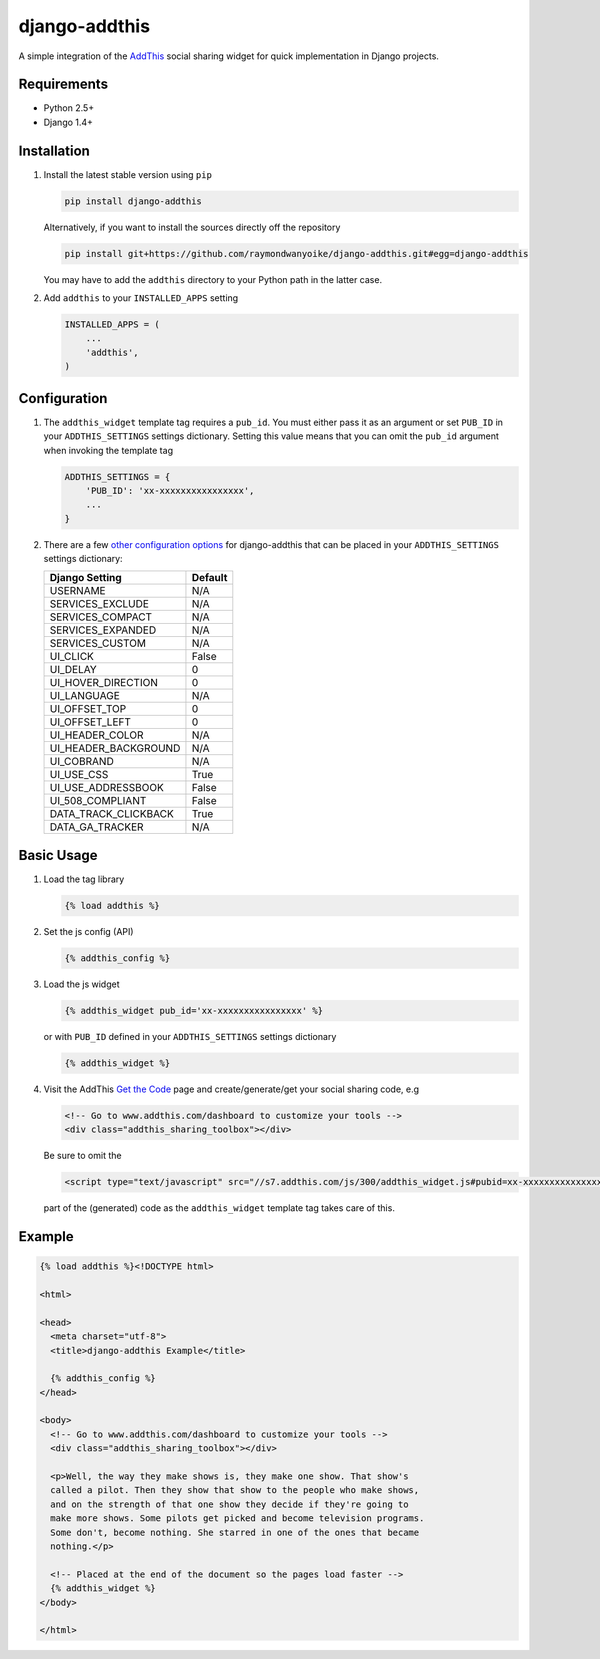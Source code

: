 ==============
django-addthis
==============

A simple integration of the `AddThis <http://www.addthis.com>`_ social sharing
widget for quick implementation in Django projects.

Requirements
============

- Python 2.5+
- Django 1.4+

Installation
============

#.  Install the latest stable version using ``pip``

    .. code:: shell

        pip install django-addthis

    Alternatively, if you want to install the sources directly off the repository

    .. code:: shell

        pip install git+https://github.com/raymondwanyoike/django-addthis.git#egg=django-addthis

    You may have to add the ``addthis`` directory to your Python path in the latter case.

#.  Add ``addthis`` to your ``INSTALLED_APPS`` setting

    .. code:: python

        INSTALLED_APPS = (
            ...
            'addthis',
        )

Configuration
=============

#.  The ``addthis_widget`` template tag requires a ``pub_id``. You must either
    pass it as an argument or set ``PUB_ID`` in your ``ADDTHIS_SETTINGS``
    settings dictionary. Setting this value means that you can omit the
    ``pub_id`` argument when invoking the template tag

    .. code:: python

        ADDTHIS_SETTINGS = {
            'PUB_ID': 'xx-xxxxxxxxxxxxxxxx',
            ...
        }

#.  There are a few `other configuration options <http://support.addthis.com/customer/portal/articles/1337994-the-addthis_config-variable/>`_
    for django-addthis that can be placed in your ``ADDTHIS_SETTINGS`` settings
    dictionary:

    ============================ ============================
    Django Setting               Default
    ============================ ============================
    USERNAME                     N/A
    SERVICES_EXCLUDE             N/A
    SERVICES_COMPACT             N/A
    SERVICES_EXPANDED            N/A
    SERVICES_CUSTOM              N/A
    UI_CLICK                     False
    UI_DELAY                     0
    UI_HOVER_DIRECTION           0
    UI_LANGUAGE                  N/A
    UI_OFFSET_TOP                0
    UI_OFFSET_LEFT               0
    UI_HEADER_COLOR              N/A
    UI_HEADER_BACKGROUND         N/A
    UI_COBRAND                   N/A
    UI_USE_CSS                   True
    UI_USE_ADDRESSBOOK           False
    UI_508_COMPLIANT             False
    DATA_TRACK_CLICKBACK         True
    DATA_GA_TRACKER              N/A
    ============================ ============================


Basic Usage
===========

#.  Load the tag library

    .. code:: html

        {% load addthis %}

#.  Set the js config (API)

    .. code:: html

        {% addthis_config %}

#.  Load the js widget

    .. code:: html

        {% addthis_widget pub_id='xx-xxxxxxxxxxxxxxxx' %}

    or with ``PUB_ID`` defined in your ``ADDTHIS_SETTINGS`` settings
    dictionary

    .. code:: html

        {% addthis_widget %}

#.  Visit the AddThis `Get the Code <http://www.addthis.com/get>`_ page and
    create/generate/get your social sharing code, e.g

    .. code:: html

        <!-- Go to www.addthis.com/dashboard to customize your tools -->
        <div class="addthis_sharing_toolbox"></div>

    Be sure to omit the

    .. code:: html

        <script type="text/javascript" src="//s7.addthis.com/js/300/addthis_widget.js#pubid=xx-xxxxxxxxxxxxxxxx"></script>

    part of the (generated) code as the ``addthis_widget`` template tag takes
    care of this.

Example
=======

.. code:: html

    {% load addthis %}<!DOCTYPE html>

    <html>

    <head>
      <meta charset="utf-8">
      <title>django-addthis Example</title>

      {% addthis_config %}
    </head>

    <body>
      <!-- Go to www.addthis.com/dashboard to customize your tools -->
      <div class="addthis_sharing_toolbox"></div>

      <p>Well, the way they make shows is, they make one show. That show's
      called a pilot. Then they show that show to the people who make shows,
      and on the strength of that one show they decide if they're going to
      make more shows. Some pilots get picked and become television programs.
      Some don't, become nothing. She starred in one of the ones that became
      nothing.</p>

      <!-- Placed at the end of the document so the pages load faster -->
      {% addthis_widget %}
    </body>

    </html>
